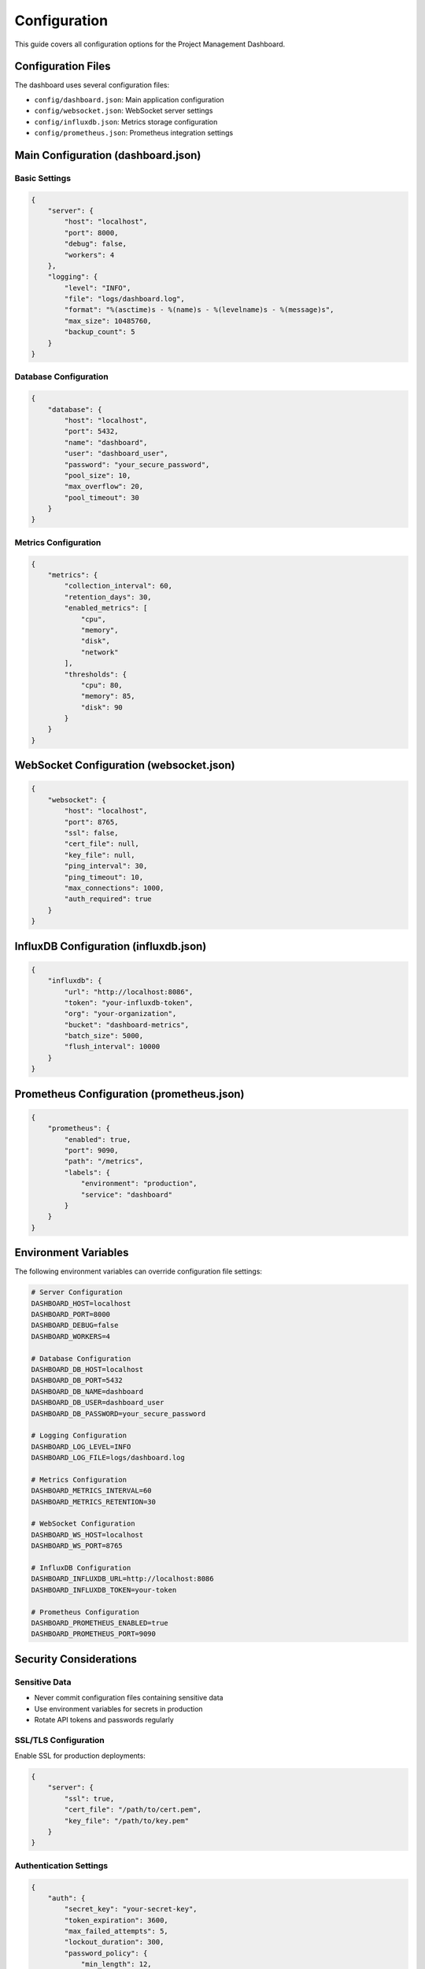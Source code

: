 Configuration
=============

This guide covers all configuration options for the Project Management Dashboard.

Configuration Files
-----------------

The dashboard uses several configuration files:

* ``config/dashboard.json``: Main application configuration
* ``config/websocket.json``: WebSocket server settings
* ``config/influxdb.json``: Metrics storage configuration
* ``config/prometheus.json``: Prometheus integration settings

Main Configuration (dashboard.json)
--------------------------------

Basic Settings
~~~~~~~~~~~~

.. code-block:: json

    {
        "server": {
            "host": "localhost",
            "port": 8000,
            "debug": false,
            "workers": 4
        },
        "logging": {
            "level": "INFO",
            "file": "logs/dashboard.log",
            "format": "%(asctime)s - %(name)s - %(levelname)s - %(message)s",
            "max_size": 10485760,
            "backup_count": 5
        }
    }

Database Configuration
~~~~~~~~~~~~~~~~~~~

.. code-block:: json

    {
        "database": {
            "host": "localhost",
            "port": 5432,
            "name": "dashboard",
            "user": "dashboard_user",
            "password": "your_secure_password",
            "pool_size": 10,
            "max_overflow": 20,
            "pool_timeout": 30
        }
    }

Metrics Configuration
~~~~~~~~~~~~~~~~~~

.. code-block:: json

    {
        "metrics": {
            "collection_interval": 60,
            "retention_days": 30,
            "enabled_metrics": [
                "cpu",
                "memory",
                "disk",
                "network"
            ],
            "thresholds": {
                "cpu": 80,
                "memory": 85,
                "disk": 90
            }
        }
    }

WebSocket Configuration (websocket.json)
------------------------------------

.. code-block:: json

    {
        "websocket": {
            "host": "localhost",
            "port": 8765,
            "ssl": false,
            "cert_file": null,
            "key_file": null,
            "ping_interval": 30,
            "ping_timeout": 10,
            "max_connections": 1000,
            "auth_required": true
        }
    }

InfluxDB Configuration (influxdb.json)
----------------------------------

.. code-block:: json

    {
        "influxdb": {
            "url": "http://localhost:8086",
            "token": "your-influxdb-token",
            "org": "your-organization",
            "bucket": "dashboard-metrics",
            "batch_size": 5000,
            "flush_interval": 10000
        }
    }

Prometheus Configuration (prometheus.json)
-------------------------------------

.. code-block:: json

    {
        "prometheus": {
            "enabled": true,
            "port": 9090,
            "path": "/metrics",
            "labels": {
                "environment": "production",
                "service": "dashboard"
            }
        }
    }

Environment Variables
------------------

The following environment variables can override configuration file settings:

.. code-block:: bash

    # Server Configuration
    DASHBOARD_HOST=localhost
    DASHBOARD_PORT=8000
    DASHBOARD_DEBUG=false
    DASHBOARD_WORKERS=4

    # Database Configuration
    DASHBOARD_DB_HOST=localhost
    DASHBOARD_DB_PORT=5432
    DASHBOARD_DB_NAME=dashboard
    DASHBOARD_DB_USER=dashboard_user
    DASHBOARD_DB_PASSWORD=your_secure_password

    # Logging Configuration
    DASHBOARD_LOG_LEVEL=INFO
    DASHBOARD_LOG_FILE=logs/dashboard.log

    # Metrics Configuration
    DASHBOARD_METRICS_INTERVAL=60
    DASHBOARD_METRICS_RETENTION=30

    # WebSocket Configuration
    DASHBOARD_WS_HOST=localhost
    DASHBOARD_WS_PORT=8765

    # InfluxDB Configuration
    DASHBOARD_INFLUXDB_URL=http://localhost:8086
    DASHBOARD_INFLUXDB_TOKEN=your-token

    # Prometheus Configuration
    DASHBOARD_PROMETHEUS_ENABLED=true
    DASHBOARD_PROMETHEUS_PORT=9090

Security Considerations
--------------------

Sensitive Data
~~~~~~~~~~~~

* Never commit configuration files containing sensitive data
* Use environment variables for secrets in production
* Rotate API tokens and passwords regularly

SSL/TLS Configuration
~~~~~~~~~~~~~~~~~~

Enable SSL for production deployments:

.. code-block:: json

    {
        "server": {
            "ssl": true,
            "cert_file": "/path/to/cert.pem",
            "key_file": "/path/to/key.pem"
        }
    }

Authentication Settings
~~~~~~~~~~~~~~~~~~~

.. code-block:: json

    {
        "auth": {
            "secret_key": "your-secret-key",
            "token_expiration": 3600,
            "max_failed_attempts": 5,
            "lockout_duration": 300,
            "password_policy": {
                "min_length": 12,
                "require_uppercase": true,
                "require_lowercase": true,
                "require_numbers": true,
                "require_special": true
            }
        }
    }

CORS Configuration
~~~~~~~~~~~~~~~

.. code-block:: json

    {
        "cors": {
            "allowed_origins": [
                "https://example.com",
                "https://dashboard.example.com"
            ],
            "allowed_methods": ["GET", "POST", "PUT", "DELETE"],
            "allowed_headers": ["Content-Type", "Authorization"],
            "expose_headers": ["X-Total-Count"],
            "max_age": 3600,
            "allow_credentials": true
        }
    }

Rate Limiting
~~~~~~~~~~~

.. code-block:: json

    {
        "rate_limit": {
            "enabled": true,
            "requests_per_minute": 60,
            "burst_size": 100,
            "strategy": "sliding_window",
            "by_ip": true
        }
    }

Configuration Validation
---------------------

The dashboard validates configuration files on startup. Common validation errors include:

* Missing required fields
* Invalid data types
* Invalid port numbers
* Invalid file paths
* Unreachable services

To validate configuration without starting the server::

    python -m dashboard.config validate

Configuration Reloading
--------------------

Some configuration changes can be applied without restart:

* Logging settings
* Metrics thresholds
* Rate limits
* CORS settings

To reload configuration::

    curl -X POST http://localhost:8000/api/v1/config/reload

Or use the admin interface:

1. Navigate to Settings > Configuration
2. Make changes
3. Click "Apply Changes"

Best Practices
-----------

1. Use environment-specific configuration files
2. Keep sensitive data in environment variables
3. Regularly audit configuration files
4. Use version control for configuration templates
5. Document all custom configuration
6. Test configuration changes in staging
7. Back up configuration before changes
8. Use configuration management tools

